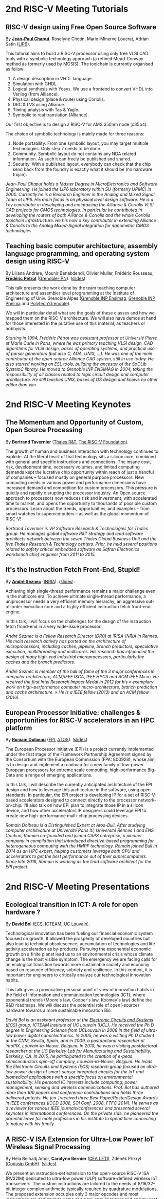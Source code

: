 * 2nd RISC-V Meeting Tutorials
  :PROPERTIES:
  :CUSTOM_ID: tutorials
  :END:

** RISC-V design using Free Open Source Software
  :PROPERTIES:
  :CUSTOM_ID: T-CHAPUT
  :END:

By *[[https://www.lip6.fr/actualite/personnes-fiche.php?ident=P109][Jean-Paul Chaput]]*, Roselyne Chotin, Marie-Minerve Louerat, Adrian
Satin ([[https://www.lip6.fr][LIP6]]).

This tutorial aims to build a RISC-V processor using only free VLSI
CAD tools with a symbolic technology approach (a refined Mead-Conway
method as formerly used by MOSIS). The toolchain is currently
organised as follow:

1. A design description in VHDL language.
2. Simulation with GHDL.
3. Logical synthesis with Yosys.  We use a frontend to convert VHDL
   into Verilog (from Alliance).
4. Physical design (place & route) using Coriolis.
5. DRC & LVS using Alliance.
6. Timing analysis with Tas & Yagle.
7. Symbolic to real translation (Alliance).

Our first objective is to design a RISC-V for AMS 350nm node (c35b4).

The choice of symbolic technology is mainly made for three reasons:

1. Node portability.  From one symbolic layout, you may target
   multiple technologies. Only step 7 needs to be done.
2. Community. Symbolic layout do not contains any NDA related
   information.  As such it can freely be published and shared.
3. Security.  With a published layout, everybody can check that the
   chip send back from the foundry is exactly what it should be (no
   hardware trojan).

/Jean-Paul Chaput holds a Master Degree in MicroElectronics and Software Engineering.  He joined the LIP6 laboratory within SU (formerly UPMC) in 2000.  Currently he is a Research Engineer in the Analog and Mixed Signal Team at LIP6. His main focus is on physical level design software.  He is a key contributor in developing and maintaining the Alliance & Coriolis VLSI CAD projects for CMOS technologies.  In particular he contributed in developing the routers of both Alliance  & Coriolis and the whole Coriolis toolchain infrastructure.  He his now a key contributor in extending Alliance & Coriolis to the Analog Mixed-Signal integration for nanometric CMOS technologies./

** Teaching basic computer architecture, assembly language programming, and operating system design using RISC-V
   :PROPERTIES:
   :CUSTOM_ID: T-PETROT
   :END:

By Liliana Andrare, Mounir Benabdendi, Olivier Muller, Frédéric
Rousseau, *[[http://tima.imag.fr/sls/people/petrot/][Frédéric Pétrot]]* ([[http://www.grenoble-inp.fr][Grenoble-IPN]]).  ([[./media/slides/2nd-RISC-V-Meeting-2019-10-01-11h30-Fr%C3%A9d%C3%A9ric-P%C3%A9trot.pdf][slides]]).

This talk presents the work done by the team teaching computer
architecture and assembler level programming at the Institute of
Engineering of Univ. Grenoble Alpes ([[http://ensimag.grenoble-inp.fr][Grenoble INP Ensimag]], [[http://phelma.grenoble-inp.fr][Grenoble
INP Phelma]] and [[https://www.polytech-grenoble.fr][Polytech'Grenoble]]).

We will in particular detail what are the goals of these classes and how
we mapped them on the RISC-V architecture. We will also have demos at
hand for those interested in the putative use of this material, as
teachers or hobbyists.

/Starting in 1994, Frédéric Pétrot was assistant professor at Universié Pierre et Marie Curie in Paris, where he was primary teaching VLSI design, CAD algorithms for VLSI design, bases of operating systems, and practical use of parser generators (but also C, ADA, UNIX, ...). He was one of the main contributor of the open-source Alliance CAD system, still in use today. He also started working on ESL tools, building the ancestor of the SoCLib SystemC library. He moved to Grenoble INP ENSIMAG in 2004, taking the responsibility of all classes related to logic circuit design and computer architecture. He still teaches UNIX, bases of OS design and knows no other editor than vim./

* 2nd RISC-V Meeting Keynotes
  :PROPERTIES:
  :CUSTOM_ID: keynotes
  :END:

** The Momentum and Opportunity of Custom, Open Source Processing
   :PROPERTIES:
   :CUSTOM_ID: K-TAVERNIER
   :END:

By *Bertrand Tavernier* ([[https://www.thalesgroup.com/en/global/innovation/research-and-technology][Thales R&T]], [[https://riscv.org][The RISC-V Foundation]]).

The growth of human and business interaction with technology continues
to explode. At the literal heart of that technology sits a silicon
core, combined with general and specific instructions and
connections. The insane cost, risk, development time, necessary
volumes, and limited computing demands kept the lucrative chip
opportunity within reach of just a handful of companies -- focused
mostly on general purpose processors. New computing needs in various
power and performance dimensions have increased demand and competition
for custom processors. This pressure is quietly and rapidly disrupting
the processor industry. An Open source approach to processors now
reduces risk and investment, with accelerated time to market, and
opens the opportunity to thousands of possible custom
processors. Learn about the trends, opportunities, and examples --
from smart watches to supercomputers -- as well as the global momentum
of RISC-V!

/Bertrand Tavernier is VP Software Research & Technologies for Thales group. He manages global software R&T strategy and lead software architects network between the seven Thales Global Business Unit and the five Thales Research & Technology centers. Prior, he held several positions related to safety critical embedded software as Safran Electronics workbench chief engineer from 2011 to 2015./

** It's the Instruction Fetch Front-End, Stupid!
   :PROPERTIES:
   :CUSTOM_ID: K-SEZNEC
   :END:

By *[[https://team.inria.fr/pacap/members/andre-seznec][André Seznec]]*
([[https://www.inria.fr][INRIA]]). ([[./media/slides/2nd-RISC-V-Meeting-2019-10-02-09h00-Andr%C3%A9-Seznec.pdf][slides]]).

Achieving high single-thread performance remains a major challenge even
in the multicore era. To achieve ultimate single-thread performance, a
uniprocessor needs a very efficient memory hierarchy, an aggressive
out-of-order execution core and a highly efficient instruction fetch
front-end engine.

In this talk, I will focus on the challenges for the design of the
instruction fetch frond-end in a very wide-issue processor.

/André Seznec is a Fellow Research Director (DR0) at IRISA-INRIA in Rennes. His main research activity has ported on the architecture of microprocessors, including caches, pipeline, branch predictors, speculative execution, multithreading and multicores. His research has influenced the design of many high-end industrial microprocessors, particularly the caches and the branch predictors./

/André Seznec is member of the hall of fame of the 3 major conferences in computer architecture, ACM/IEEE ISCA, IEEE HPCA and ACM IEEE Micro.  He received the first Intel Research Impact Medal in 2012 for his « exemplary work on high-performance computer micro-architecture, branch prediction and cache architecture. » He is a IEEE fellow (2013) and an ACM fellow (2016)./

** European Processor Initiative: challenges & opportunities for RISC-V accelerators in an HPC platform
   :PROPERTIES:
   :CUSTOM_ID: K-DOLBEAU
   :END:

By *[[https://fr.linkedin.com/in/romaindolbeau][Romain Dolbeau]]*
([[https://www.european-processor-initiative.eu/][EPI]],
[[https://atos.net][ATOS]]). ([[./media/slides/2nd-RISC-V-Meeting-2019-10-02-13h30-Romain-Dolbeau.pdf][slides]]).

The European Processor Initiative (EPI) is a project currently
implemented under the first stage of the Framework Partnership
Agreement signed by the Consortium with the European Commission (FPA:
800928), whose aim is to design and implement a roadmap for a new
family of low-power European processors for extreme scale computing,
high-performance Big-Data and a range of emerging applications.

In this talk, I will describe the currently anticipated architecture
of the EPI design and how to leverage this architecture in the
software, using open standards. In particular, the EPI project is
developing IP for a set of RISC-V-based accelerators designed to
connect directly to the processor network-on-chip. I'll also talk on
how EPI plan to integrate those IP in a silicon device, and how other
accelerators IP designers could leverage EPI to create new
high-performance multi-chip processing devices.

/Romain Dolbeau is a Distinguished Expert at Atos-Bull. After studying computer architecture at Université Paris XI, Université Rennes 1 and ENS Cachan, Romain co-founded and joined CAPS entreprise, a pioneer company in compilation that introduced directive-based programming for heterogeneous computing with the HMPP technology. Romain joined Bull in 2014 as an HPC expert, helping customers leverage both CPU and accelerators to get the best performance out of their supercomputers. Since late 2018, Romain is working as the lead software architect for the EPI project./

* 2nd RISC-V Meeting Presentations
  :PROPERTIES:
  :CUSTOM_ID: presentations
  :END:

** Ecological transition in ICT: A role for open hardware ?
   :PROPERTIES:
   :CUSTOM_ID: P-BOL
   :END:

By *[[https://perso.uclouvain.be/david.bol][David Bol]]*
([[https://uclouvain.be/en/research-institutes/icteam/ecs.html][ECS,
ICTEAM, UC Louvain]]).

Technological innovation has been fueling our financial economic system
focused on growth. It allowed the prosperity of developed countries but
also lead to technical obsolescence, accumulation of technologies and
life activity acceleration as by-products. Pursuing the exponential
economic growth on a finite planet lead us to an environmental crisis
whose climate change is the most visible symptom. The emergency we are
facing calls for an ecological transition towards more sustainable
society and economy based on resource efficiency, sobriety and
resilience. In this context, it is important for engineers to critically
analyze our technological innovation habits.

This talk gives a provocative personal point of view of innovation
habits in the field of information and communication technologies (ICT),
where exponential trends (Moore's law, Cooper's law, Koomey's law)
define the R&D roadmaps. We will discuss the potential role of
open(-source) hardware towards a more sustainable innovation Bio:

/David Bol is an assistant professor at the [[https://uclouvain.be/en/research-institutes/icteam/ecs.html][Electronic Circuits and Systems (ECS)]] group, ICTEAM Institute of UC Louvain (UCL). He received the Ph.D degree in Engineering Science from UCLouvain in 2008 in the field of ultra-low power digital nanoelectronics. In 2005, he was a visiting Ph.D student at the CNM, Sevilla, Spain, and in 2009, a postdoctoral researcher at intoPIX, Louvain-la-Neuve, Belgium.  In 2010, he was a visiting postdoctoral researcher at the UC Berkeley Lab for Manufacturing and Sustainability, Berkeley, CA. In 2015, he participated to the creation of e-peas semiconductors spin-off company, Louvain-la-Neuve, Belgium. He leads the Electronic Circuits and Systems (ECS) research group focused on ultra-low-power design of smart-sensor integrated circuits for the IoT and biomedical applications with a specific focus on environmental sustainability. His personal IC interests include computing, power management, sensing and wireless communications. Prof. Bol has authored more than 100 papers and conference contributions and holds three delivered patents. He (co-)received three Best Paper/Poster/Design Awards in IEEE conferences (ICCD 2008, SOI Conf. 2008, FTFC 2014). He serves as a reviewer for various IEEE journals/conferences and presented several keynotes in international conferences. On the private side, he pioneered the parental leave for male professors in his institute to spend time connecting to nature with his family./

** A RISC-V ISA Extension for Ultra-Low Power IoT Wireless Signal Processing
   :PROPERTIES:
   :CUSTOM_ID: P-BERNIER
   :END:

By Hela Belhadj Amor, *Carolynn Bernier* ([[http://www.leti-cea.fr][CEA
LETI]]), Zdeněk Přikryl ([[http://www.codasip.com][Codasip GmbH]]). ([[./media/slides/2nd-RISC-V-Meeting-2019-10-01-14h45-Carolynn-Bernier.pdf][slides]]).

We present an instruction-set extension to the open-source RISC-V ISA
(RV32IM) dedicated to ultra-low power (ULP) software-defined wireless
IoT transceivers. The custom instructions are tailored to the needs of
8/16/32-bit integer complex arithmetic typically required by quadrature
modulations. The proposed extension occupies only 3 major opcodes and
most instructions are designed to come at a near-zero hardware and
energy cost. A functional model of the new architecture is used to
evaluate four IoT baseband processing test benches: FSK demodulation,
LoRa preamble detection, 32-bit FFT and CORDIC algorithm. Results show
an average energy efficiency improvement of more than 35% with up to 50%
obtained for the LoRa preamble detection algorithm.

/Carolynn Bernier is a wireless systems designer and architect specialized in IoT communications. She has been involved in RF and analog design activities at CEA, LETI since 2004, always with a focus on ultra-low power design methodologies. Her recent interests are in low complexity algorithms for machine learning applied to deeply embedded systems./

** Development of a RV64GC IP core for the GRLIB IP Library
   :PROPERTIES:
   :CUSTOM_ID: P-ABERG
   :END:

By *Martin Åberg* ([[https://www.gaisler.com/][Cobham Gaisler]]).

Cobham Gaisler is a world leader for space computing solutions where the
company provides radiation tolerant system-on-chip devices based around
the LEON processors. The building blocks for these devices are also
available as IP cores from the company in an IP library named GRLIB.
Cobham Gaisler is currently developing a RV64GC core that will be
provided as part of GRLIB. The presentation will cover why we see RISC-V
as a good fit for us after SPARC32 and what we see missing in the
ecosystem features

/Martin Åberg is a Software Engineer at Cobham Gaisler. His expertise covers embedded software development, operating systems, device drivers, fault-tolerance concepts, flight software, processor verification. He has a Master of Science degree in Computer Engineering, and  focuses on real-time systems and computer networks./


** R&D challenges for Safe and Secure RISC-V based computer
   :PROPERTIES:
   :CUSTOM_ID: P-COLLETTE
   :END:

By Arnaud Samama, Emmanuel Gureghian, Fabrice Lemonnier, Eric
Lenormand and *Thierry Collette* ([[https://www.thalesgroup.com/en/global/innovation/research-and-technology][Thales R&T]]).

Thales is involved in the open hardware initiative and joint the
RISC-V foundation last year. In order to deliver safe and secure
embedded computing solutions, the availability of Open Source RISC-V
cores & IPs is a key opportunity. In order to support and emphases
this initiative, an european industrial ecosystem must be gathered and
set up. Key R&D challenges must be therefore addressed. In this
presentation, we will present the research subjects which are
mandatory to address in order to accelerate.

/In January 2019, Thierry Collette became the director of the digital research group at Thales Research France. Previously, Thierry Collette was the head of a division in charge of technological development for embedded systems and integrated components at CEA Leti & List for eight years. He was the CTO of the European Processor Initiative (EPI) in 2018. Before that, he was the deputy director in charge of programs and strategy at CEA List. From 2004 to 2009, he managed the architectures and design unit at CEA. He obtained an electrical engineering degree in 1988 and a Ph.D in microelectronics at the University of Grenoble in 1992. He contributed to the creation of five CEA startups: ActiCM in 2000 (bought by CRAFORM), Kalray in 2008, Arcure in 2009, Kronosafe in 2011, and WinMs in 2012./

** RISC-V ISA: Secure-IC's Trojan Horse to Conquer Security
   :PROPERTIES:
   :CUSTOM_ID: P-GUILLEY
   :END:

By *Rafail Psiakis*, *Baptiste Pecatte* & [[https://perso.telecom-paristech.fr/guilley][Sylvain Guilley]]
([[http://www.secure-ic.com][Secure IC]]).

RISC-V is an emerging instruction-set architecture widely used inside
plenty of modern embedded SoCs. As the number of commercial vendors
adopting this architecture in their products increases, security becomes
a priority. In Secure-IC we use RISC-V implementations in many of our
products (e.g. PULPino in Securyzr HSM, PicoSoC in Cyber Escort Unit,
etc.). The advantage is that they are natively protected against a lot
of modern vulnerability exploits (e.g. Specter, Meltdow, ZombieLoad and
so on) due to the simplicity of their architecture. For the rest of the
vulnerability exploits, Secure-IC crypto-IPs have been implemented
around the cores to ensure the authenticity and the confidentiality of
the executed code. Due to the fact that RISC-V ISA is open-source, new
verification methods can be proposed and evaluated both at the
architectural and the micro-architectural level. Secure-IC with its
solution named Cyber Escort Unit, verifies the control flow of the code
executed on a PicoRV32 core of the PicoSoC system. The community also
uses the open-source RISC-V ISA in order to evaluate and test new
attacks. In Secure-IC, RISC-V allows us to penetrate into the
architecture itself and test new attacks (e.g. sidechannel attacks,
Trojan injection, etc.) making it our Trojan horse to conquer security.

/Rafail Psiakis is currently an R&D Engineer at Secure-IC SAS, Rennes, France working on SW/HW security solutions. He obtained a Ph.D degree in 2018 from University of Rennes. During his Ph.D, he was with Cairn team of the INRIA research center, Rennes, pursuing a Ph.D thesis entitled "Performance optimization mechanisms for fault-resilient VLIW processors". He received his B.S. & M.S. joint diploma in 2015 from the ECE Department of the University of Patras, Greece, pursuing a diploma thesis within the APEL laboratory. His research interests include computer architecture, embedded systems, fault tolerance, cyber-security and critical systems./

/Baptiste Pecatte is currently R&D intern at Secure-IC working on CPU hardware-enabled cyber-security solutions. He has been adapting and optimizing the Cyber Escort Unit (TM) technology for several RISC-V cores, allowing for real-time Code and Control Flow Integrity. He studied embedded systems at Telecom ParisTech. Baptiste is also alumnus from Ecole Polytechnique (X2015)./

** Alternative languages for safe and secure RISC-V programming
   :PROPERTIES:
   :CUSTOM_ID: P-CHOUTEAU
   :END:

By *[[https://twitter.com/deschips][Fabien Chouteau]]*
([[https://www.adacore.com][Ada Core]]).

In this talk I want to open a window into the wonderful world of
"alternative" programming languages for RISC-V. What can you get by
looking beyond C/C++.

So I will start with a quick introduction to the Ada and SPARK
languages, the benefits, the hurdles. I will also present an overview of
the applications and domains where they shine, when failure is not an
option.

At the end of the talk, I will give my view of the RISC-V architecture
and community from the perspective of an alternative languages
developer. I will cover the good points, the risks, and provide some
ideas on how the RISC-V can keep the door open.

/Fabien joined AdaCore in 2010 after his master's degree in computer science at the EPITA (Paris). He is involved in real-time, embedded and hardware simulation technology. Maker/DIYer in his spare time, his projects include electronics, music and woodworking./

** Verification of SimNML instruction set description using co-simulation
  :PROPERTIES:
  :CUSTOM_ID: P-CASSE
  :END:

By *Hugues Cassé*, Emmanuel Caussé, Pascal Sainrat ([[https://www.irit.fr/-Equipe-TRACES-?lang=fr][IRIT - Université de Toulouse]]).

The TRACES team at IRIT has developed a description of the RISC-V
instruction set in SimNML, which is an Architecture Description
Language (ADL). GLISS automatically convert this description into a
library supporting, among others, a runnable Instruction Set
Simulator.

This presentation exposes the validation of our RISC-V description by
parallely running and checking the generated simulator with a
different source of execution implementing the RISC-V (different
simulator or real microprocessor).  This work contributes to the
confidence we can have into static analysis tools working on program
binary representation.

In such tools, the instruction set support is a boring and error-prone
task whose validity is hard to assert. On the opposite, the SimNML
description provides a golden model that is easier to write and that
can be tested to detect errors. Once a sufficient level of confidence
is obtained about the description, it can be processed automatically
to derive properties useful for static analyses work.

/Hugues Cassé is professor-assistant in the University of Toulouse. He performs research on WCET focused on the static analysis of memories and caches and on the value analysis of binary code. He is the designer and the main developer of the academic WCET tool O TAWA . He has been involved in several ANR projects (MascotTe, MORE, W-SEPT), European projects (MERASA, parMERASA), and other projects (SOCKET – FUI, CAPACITES – DGE -- CAPACITES)./
** Fast and Accurate Vulnerability Analysis of a RISC-V Processor
   :PROPERTIES:
   :CUSTOM_ID: P-SENTIEYS
   :END:

By Joseph Paturel, Simon Rokicki, Davide Pala,
*[[http://people.rennes.inria.fr/Olivier.Sentieys/][Olivier Sentieys]]*
([[https://www.inria.fr][INRIA]]). ([[./media/slides/2nd-RISC-V-Meeting-2019-10-01-17h15-Olivier-Sentieys.pdf][slides]])

As the RISC-V ISA gains traction in the safety-critical embedded system
domain, the development of hardened cores becomes crucial. During this
presentation, we present a vulnerability analysis framework that allows
for a fast and accurate estimation of processor errors due to transient
faults. The proposed set of tools is based on the 32-bit RISC-V core
Comet supporting the M extension. The generated hardware's reaction to
particle hits is characterized at the gate-level using logic transient
pulse width based on physical transistor models. The Comet core being
designed at the C level with high-level synthesis tools, a fast, cycle-
and bit-accurate simulator can be derived from the core specifications.
The previously extracted error patterns are hence re-injected in the
core during the execution of applications and the system response is
evaluated. This enables the estimation of various vulnerability related
metrics and can swiftly drive the core-hardening design process. Results
show that the combinational logic needed to implement the M extension
plays a non-negligible role in the overall core vulnerability and that
multiple-bit upset patterns need to be considered.

/Olivier Sentieys is a Professor at the University of Rennes holding an INRIA Research Chair on Energy-Efficient Computing Systems. He is leading the [[https://team.inria.fr/cairn/][Cairn]] team common to Inria and IRISA Laboratory. He is also the head of the “Computer Architecture” department of IRISA. His research interests include system-level design, energy-efficiency, reconfigurable systems, hardware acceleration, approximate computing, fault tolerance, and energy harvesting sensor networks./

** Coarse-grained power modelling and estimation using the Hardware Performance Monitors (HPM) of the RISC-V Rocket core
   :PROPERTIES:
   :CUSTOM_ID: P-LEGUAY
   :END:

By [[mailto:caaliph.andriamisaina@cea.fr][Caaliph Andriamisaina]]
([[http://www-list.cea.fr][CEA LIST]]),
*[[file:pierre-guillaume.leguay@cea.fr][Pierre-Guillaume Le Guay]]*,
([[http://www-list.cea.fr][CEA LIST]]).

Power consumption monitoring of a processor is important for power
management to reduce power usage. Performance counters have been widely
used as proxies to estimate processor power online. This work focus on
the dynamic power modelling at register-transfer level (RTL) of the
RISC-V Rocket core, developed at the University of California, Berkeley.
By creating our power model at RTL level, we aim at providing a
coarse-grained estimation of power consumption, intended at the early
stage of development and for software developers.

The proposed power modelling methodology is based on the Hardware
Performance Monitors (HPM) defined in the RISC-V ISA and implemented in
the rocket-chip. These HPM monitor different events that take place
during instructions execution and reveal several amount of information
about power consumption. These events can be the number of cycles, the
number of instructions retired, caches misses, etc.

/Pierre-Guillaume Le Guay is a research engineer at CEA List, computing and design environment laboratory. He received the MSc degree in electrical engineering from Université Paris-Sud, Orsay, in 2017. His current research topics focus on the power consumption estimation and modelling applied to embedded systems and multicore architectures./

** Ara: design and implementation of a 1GHz+ 64-bit RISC-V Vector Processor in 22 nm FD-SOI
   :PROPERTIES:
   :CUSTOM_ID: P-CAVALCANTE
   :END:

*[[mailto:matheusd@iis.ee.ethz.ch][Matheus Cavalcante]]*,
[[mailto:fschuiki@iis.ee.ethz.ch][Fabian Schuiki]],
[[mailto:zarubaf@iis.ee.ethz.ch][Florian Zaruba]],
[[mailto:mschaffner@iis.ee.ethz.ch][Michael Schaffner]]
([[https://iis.ee.ethz.ch][ETH Zurich]]),
[[mailto:lbenini@iis.ee.ethz.ch][Luca Benini]]
([[https://iis.ee.ethz.ch][ETH Zurich]] &
[[http://www.dei.unibo.it][Universitá di Bologna]]).

In this presentation, we will discuss about our design and
implementation experience with Ara, a vector processor based on RISC-V's
Vector Extension. Ara is implemented in GlobalFoundries 22FDX FD-SOI
technology. Its latest instance runs at up to 1.2 GHz in nominal
conditions, achieving a peak performance of up to 34 DP-GFLOPS and an
energy efficiency of up to 67 DP-GFLOPS/W. We will discuss the
performance and scalability of Ara, including its limitations under
different work loads, and show that the vector processor achieves a high
utilization of its functional units, up to 97%, when running a 256x256
matrix multiplication on sixteen lanes. Ara will be released as part of
the PULP platform using the same permissive Solderpad license.

/Matheus Cavalcante received the M.Sc. degree in Integrated Electronic Systems from the Grenoble Institute of Technology (Phelma) in 2018 and is currently pursuing his Ph.D. degree with the Digital Circuits and Systems group of Luca Benini at ETH Zurich. His research interests encompass high-performance computing (namely vector processing) and interconnection networks./

** An Out-of-Order RISC-V Core Developed with HLS
   :PROPERTIES:
   :CUSTOM_ID: P-GOOSSENS
   :END:

By *[[https://perso.univ-perp.fr/bernard.goossens/][Bernard Goossens]]*
& David Parello ([[https://webdali.univ-perp.fr][UPVD]]). ([[./media/slides/2nd-RISC-V-Meeting-2019-10-02-10h15-Bernard-Goossens.pdf][slides]]).

I will introduce the out-of-order RISC-V core (4-stage pipeline: fetch +
decode + rename; issue; writeback; commit) that we developed. Everything
is written entirely in C under Vivado HLS. The code has been
successfully tested on a Pynq card (free development board provided to
teacher-researchers upon request to Xilinx, as part of the XUP
initiative). This RISC-V core should be understood as a basic kit on
which users are invited to add extensions. The RISC-V core does not
contain any traditional accelerator for filling the pipeline (eg branch
predictor, caches) or floating operators (only the set of 32-bit integer
instructions has been implemented). It can serve as a nutshell to add
units and measure their effects, for example in the context of
educational projects. This RISC-V core is the core brick of the LBP
processor, a 64-cores manycore parallelizing processor, under
development.

/Bernard Goossens is Professor Emeritus at the [[https://webdali.univ-perp.fr][University of Perpignan (UPVD)]]. He is a member of the [[http://www.lirmm.fr/recherche/equipes/dali][Dali]] team at [[http://www.lirmm.fr][LIRMM]]. His research is on the capture of very distant ILP./

** Open source GPUs: How can RISC-V play a role?
   :PROPERTIES:
   :CUSTOM_ID: P-TAHERINEJAD
   :END:

By *[[https://www.ict.tuwien.ac.at/staff/taherinejad][Nima
Taherinejad]]* ([[https://www.ict.tuwien.ac.at][TU Wien]]).

In this talk, first, I briefly review existing open source GPUs and
their status. Given its merit and the work we have done in group on the
award-winning Nyuzi GPGPU, I will pay a closer attention to that work.
Next, I will discuss some of the challenges they face as well as the
importance of investing more into research and development of such
architectures and potential direction of such research and development.
At the end, I position RISC-V with respect to the open source GPUs and
present some ideas on how RISC-V and its community can play a role in a
potentially joint future.

/Nima Taherinejad is a PhD graduate of the University of British Columbia (UBC), Vancouver, Canada. He is currently at the [[https://www.ict.tuwien.ac.at][TU Wien]] (formerly known also as Vienna University of Technology), Vienna, Austria, where he leads the system-on-chip (SoC) educational MSc module and works on self-awareness in resource-constrained cyber-physical systems, embedded systems, memristor-based circuit and systems, health-care, and robotics. In the field of computer architecture his activities revolve mainly around GPU architectures and resource management in multi-processor SoCs./

** Open-source processor IP in the SCRx family of the RISC-V compatible cores by Syntacore
   :PROPERTIES:
   :CUSTOM_ID: P-BEREZINA
   :END:

By *[[https://www.linkedin.com/in/kate-berezina][Ekaterina Berezina]]*,
Dmitry Gusev, Alexander Redkin ([[https://syntacore.com][Syntacore]]). ([[./media/slides/2nd-RISC-V-Meeting-2019-10-02-11h30-Ekaterina-Berezina.pdf][slides]]).

We describe family of the state-of-the-art RISC-V compatible processor
IP developed by Syntacore with a specific focus on the open-source part
of the product line.

As of 2019, SCRx family of RISC-V compatible cores includes eight
industry-grade cores with comprehensive features, targeted at different
applications: from compact microcontroller-class SCR1 core to the
high-performance 64bit Linux-capable multicore SCR7. The SCRx cores
deliver competitive performance at low power already in baseline
configurations. On the top, Syntacore provides one-stop
workload-specific customization service to enable customer designs
differentiation via significant performance and efficiency boost.
Industry-standard interfacing options support enables seamless
integration with existing designs.

We detail IP features, benchmarks, and collateral availability, with a
specific focus on the open-source SCR1 core. Initially introduced in
2017, SCR1 is one of the first fully open and free to use industry-grade
RISC-V compatible cores, which, since its introduction, found extensive
use both in the industry and in academia.
[[https://github.com/syntacore/scr1][=https://github.com/syntacore/scr1=]].

/Ekaterina Berezina is a Senior HW Engineer at Syntacore, where she contributes to the SCRx core family development and maintenance.  Ekaterina has more than 6 years of experience in CPU IP development including architecture and microarchitecture definition, RTL design, testing and verification, area/timing/power optimization for ASIC and FPGA. She received her Master's degree in Computer Science at Saint-Petersburg ITMO University and teaches Computer Architecture classes there./

** Open Source Processor IP for High Volume Production SoCs: CORE-V Family of RISC-V cores
   :PROPERTIES:
   :CUSTOM_ID: P-OCONNOR
   :END:

By *Rick O'Connor* ([[https://openhwgroup.org][OpenHW Group]]).

This talk will provide a brief overview of the RISC-V instruction set
architecture and describe the CORE-V family of open-source cores that
implement the RISC-V ISA. RISC-V (pronounced “risk-five”) is an open,
free ISA enabling a new era of processor innovation through open
standard collaboration. Born in academia and research, RISC-V ISA
delivers a new level of free, extensible software and hardware freedom
on architecture, paving the way for the next 50 years of computing
design and innovation.

CORE-V is a series of RISC-V based open-source processor cores with
associated processor subsystem IP, tools and software for electronic
system designers. The CORE-V family provides quality core IP in line
with industry best practices in both silicon and FPGA optimized
implementations. These cores can be used to facilitate rapid design
innovation and ensure effective manufacturability of production SoCs.

The session will describe barriers to adoption of open-source IP and
opportunities to overcome these barriers.

/Rick O'Connor is Founder and serves as President & CEO of the OpenHW Group a not-for-profit, global organization driven by its members and individual contributors where hardware and software designers collaborate on open source cores, related IP, tools and software projects. The OpenHW Group Core-V Family is a series of RISC-V based open-source cores with associated processor subsystem IP, tools and software for electronic system designers./

/Previously Rick was Executive Director of the RISC-V Foundation. RISC-V (pronounced “risk-five”) is a free and open ISA enabling a new era of processor innovation through open standard collaboration. Founded by Rick in 2015 with the support of over 40 Founding Members, the RISC-V Foundation currently comprises more than 235 members building an open, collaborative community of software and hardware innovators powering processor innovation. Born in academia and research, the RISC-V ISA delivers a new level of free, extensible software and hardware freedom on architecture, paving the way for the next 50 years of computing design and innovation./

/Throughout his career, Rick has continued to be at the leading-edge of technology and corporate strategy and has held executive positions in many industry standards bodies. Also, with many years of Executive level management experience in semiconductor and systems companies, Rick possesses a unique combination of business and technical skills and was responsible for the development of dozens of products accounting for over $750 million in revenue. With very strong interpersonal skills, Rick is a regular speaker at key industry forums and has built a very strong professional network of key executives at many of the largest global technology firms including: Altera (now part of Intel), AMD, ARM, Cadence, Dell, Ericsson, Facebook, Google, Huawei, HP, IBM, IDT, Intel, Microsoft, Nokia, NXP, RedHat, Synopsys, Texas Instruments, Western Digital, Xilinx and many more./

/Rick holds an Executive MBA degree from the University of Ottawa and is an honors graduate of the faculty of Electronics Engineering Technology at Algonquin College./

** Silicon at the speed of software
   :PROPERTIES:
   :CUSTOM_ID: P-LOISEL
   :END:

By *Yann Loisel* ([[https://sifive.com][SiFive]]). ([[./media/slides/2nd-RISC-V-Meeting-2019-10-02-12h00-Yann-Loisel.pdf][slides]]).

For 30+ years, chips kept getting faster and cheaper. In the race to
get to the next process node, there wasn't time or a need to
customize. But the world has changed—compute has hit a limit and the
cost of building chips keeps increasing exponentially.
The next wave of innovation is now happening at the hardware-software
interface, and companies need custom silicon solutions to stay
ahead. SiFive is leading the charge.

SiFive brings the power of open source and software automation to the
semiconductor industry, making it possible to develop new hardware
faster and more affordably than ever before. With our platform for
rapidly designing, testing and building RISC V-based core IP and
chips, we’re accelerating the pace of innovation for businesses large
and small.  You don’t need to be an expert in silicon design to
produce custom chips. SiFive’s platform makes it possible to design at
the system level and create chips that meet your exact specifications
without deep pockets or a high-volume guarantee.

The inventors of RISC V joined forces with silicon experts bringing a
new approach to semiconductors together with decades of industry
experience, hundreds of tapeouts and millions of chips shipped.

/After receiving his degree in Cryptography, Yann started work at the French DoD, finally reaching the position of Cryptanalysis Team Manager. He then successively joined SCM Microsystems GmbH, managing the security of smart card readers and DVB payTV decoders, then Innova Card, a fabless company providing secure microcontrollers, acting as Chief Security Officer and joined Maxim Integrated as Security Architect, managing all security-related topics including physical protection, cryptography, applications security, and certifications.  He’s now Security Architect at SiFive, in charge of defining the platform security at the system level for SiFive RISC-V chips./

** Nanvix: An Operating System for Lightweight Manycores
   :PROPERTIES:
   :CUSTOM_ID: P-PENNA
   :END:

By *[[http://www.sites.google.com/view/ppenna][Pedro Henrique Penna]]*
([[https://www.pucminas.br][PUC Minas]],
[[https://www.univ-grenoble-alpes.fr][UGA]]), Marcio Castro
([[http://ufsc.br][UFSC]], Brésil), François Broquedis
([[http://www.grenoble-inp.fr][INPG]]), Henrique Cota de Freitas
([[https://www.pucminas.br][PUC Minas]], Brésil), Jean-François Méhaut
([[https://www.univ-grenoble-alpes.fr][UGA]]).

Lightweight manycores differ from other high core count architectures in
two major architectural points: they feature a distributed memory memory
architecture; and they have their cores grouped into clusters with small
amounts of local memory available. Nanvix is general purpose operating
system (OS) that we designed from scratch to address this next
generation of processors. Our OS features a distributed structure, in
which traditional OS functionalities are implemented as system servers;
and it aims at a novel distributed paging system to overcome
architectural challenges of lightweight manycores. So far, a great
effort was made to make Nanvix portable and performant across multiple
targets, including industrial processors, such as MPPA (Kalray), and
academic lightweight manycores, like those based in OpenRISC (OpTiMSoC)
and RISC-V (PULP). Nanvix delivers these features through a rich
hardware abstraction layer (HAL), which we shall cover in this talk.
Nanvix source tree:
[[https://github.com/nanvix][=https://github.com/nanvix=]]

/Pedro Henrique Penna is a PhD Candidate in Informatics at Université Grenoble Alpes ([[https://www.univ-grenoble-alpes.fr][UGA]], France) in a cotutelle regime with Pontifícia Universidade Católica de Minas Gerais ([[https://www.pucminas.br][PUC Minas]], Brazil). In his thesis, Pedro is focused on the design of operating systems for lightweight manycore processors, and he works in collaboration with Kalray and Technical University of Munich (TUM, Germany) in this subject. Pedro earned his Master Degree in Computer Science from Universidade Federal de Santa Catarina ([[http://ufsc.br][UFSC]], Brazil) in 2017, and he is the main designer of Nanvix./

** Enhancing scientific computation using a variable precision FPU with a  RISC-V processor
  :PROPERTIES:
  :CUSTOM_ID: P-DURAND
  :END:

By *Yves Durand* ([[http://www.leti-cea.fr][CEA LETI]]).

Scientific computation applications are almost exclusively based on
single or double precision floating point formats of the IEEE-754
standard. These formats, of respectively 32 or 64 bits, have a fixed
structure, which means that they are unlikely to exactly match the
needs of the application. At best, it will be overkill, meaning wasted
time, memory and power in computing useless bits. At worst, it will be
insufficient, meaning numerically wrong results with possible
catastrophic consequences in a world where embedded computing systems
interfere more and more with our lives.

We exploit the extensibility of RISC-V for adding support for variable
precision floating point operations, and for variable length floating
point formats in close memory. In this talk, we discuss the impact of
these extensions on the system architecture, at all levels of the
computing stack. We propose examples based on linear algebra kernels,
which demonstrate the improvements in numerical quality and confidence
in the numerical results.

/Yves Durand received his engineering degree in 1983 and a PhD in computer science in 1988. He worked with ST Microelectronics as a research engineer, then moved to Hewlett Packard in 1993 and led R&D projects related to networking interfaces and « smart communicating objects ». He then joined the Laboratoire d'Electronique et de Technologie de l'Information (CEA-LETI), Grenoble, in 2003. He has been coordinating the IST FP6 4More project. His current focus is numerical modelling of computing systems./

** Enhanced Tools for RISC-V Processor Development and Customization
   :PROPERTIES:
   :CUSTOM_ID: P-PRIKRYL
   :END:

By *Zdeněk Přikryl* & Chris Jones ([[http://www.codasip.com][Codasip
GmbH]]).

The emergence of the RISC-V architecture has given rise to a demand
for widely differing microarchitectural implementations, ranging from
deeply embedded microcontrollers to DSPs and superscalar
processors. To meet the challenge of addressing so many different
operating points, it is necessary to abstract the (micro)architectural
details and automate the generation and verification of RISC-V
microprocessors. The Codasip approach to delivering RISC-V processor
IPs is to employ the silicon-proven methodology of the high-level
CodAL architecture description language and its suite of tools called
Studio to implement various RISC-V microarchitectures. Using Codasip
Studio (an Eclipse-based integrated processor development
environment), designers write a high-level description (in CodAL
architecture description language) of a processor and then
automatically synthesize the design’s RTL, testbench, virtual platform
models, and processor toolchain (C/C++ compiler, debugger, profiler,
etc.). Designers can start using the Codasip processor IPs immediately
or, as the Codasip processor IPs are described in CodAL, they can
extend the ISA in any way, adding a key differentiator or any other
secret sauce into their product.

/Dr Zdeněk Přikryl is the co-founder and chief technology officer of [[http://www.codasip.com][Codasip GmbH]]. He has over 10 years of experience in processor design from small MCUs to complex DSPs/VLIWs, along with embedded systems design, HLS, and simulation. Previously he was a Researcher at the Technical University of Brno and a software engineer at Red Hat./

** Extending the CompCert certified compiler with instruction scheduling and control-flow integrity
   :PROPERTIES:
   :CUSTOM_ID: P-BOULME
   :END:

By *[[http://www-verimag.imag.fr/~boulme][Sylvain Boulmé]]*
([[http://ensimag.grenoble-inp.fr][ENSIMAG]],
[[http://www-verimag.imag.fr][Verimag]],
[[https://www.univ-grenoble-alpes.fr][Université Grenoble-Alpes]]). ([[./media/slides/2nd-RISC-V-Meeting-2019-10-02-16h00-Sylvain-Boulm%C3%A9.pdf][slides]]).

The CompCert certified compiler -- developed by [[[http://compcert.inria.fr/][Xavier Leroy et al.
2006-2018]]] at Inria -- is the first optimizing C compiler with a
formal proof of correctness. In particular, it does not have the
middle-end bugs usually found in compilers [[[http://doi.acm.org/10.1145/1993498.1993532][Yang et al. 2011]]]. It is
now used in real-time safety-critical industry [[[http://hal.inria.fr/hal-00653367][Bedin França et
al. 2012]]; [[http://hal.inria.fr/hal-01643290][Kästner et al. 2018]]]. It produces assembly code for several
processors including RISC-V (32 bit and 64 bit).

This talk will present two backends of CompCert developed at the Verimag
Laboratory of Grenoble. The first one -- jointly developed with Cyril
Six (Kalray-Verimag) and David Monniaux (Verimag) -- targets the K1c
processor of Kalray. This backend features a (certified) postpass
scheduling which optimizes running-times of the produced program by
exploiting the instruction-level-parallelism of this VLIW processor.

Our second (more experimental) backend targets the intrinSec processor
designed by Olivier Savry et al at LETI. This secure cryptoprocessor
extends the RISC-V Instruction Set with instructions and registers for
protecting Control-Flow Integrity (CFI). With Paolo Torrini (Verimag),
we have modified the RISC-V backend of CompCert in order to include
these CFI protections. We are formally proving the functional
correctness of this backend.

/Sylvain Boulmé is Maître de conférences (associate professor) at ENSIMAG (Engineering school in Information Technology). His research applies the Coq proof assistant and the OCaml typechecker the verification of software in toolchains (in particular static analyzers and compilers)./

** Complete Formal Verification of RISC-V Cores for Trojan-Free Trusted ICs
   :PROPERTIES:
   :CUSTOM_ID: P-MARCHESE
   :END:

By *[[https://www.linkedin.com/in/sergiomarchese][Sergio Marchese]]* ([[https://www.onespin.com][OneSpin Solutions]]). ([[./media/slides/2nd-RISC-V-Meeting-2019-10-02-16h15-Sergio-Marchese.pdf][slides]]).

RISC-V processor IPs are increasingly being integrated into
system-on-chip designs for a variety of applications. However, there
is still a lack of dedicated functional verification solutions
supporting high-integrity, trusted integrated circuits. This
presentation examines an efficient, novel, formal-based RISC-V
processor verification methodology. The RISC-V ISA is formalized in a
set of Operational SystemVerilog assertions. Each assertion is
formally verified against the processor’s RTL model. Crucially, the
set of assertions is mathematically proven to be complete and free
from gaps, thus ensuring that all possible RTL behaviors have been
examined. This systematic verification process detects both hardware
Trojans and genuine functional errors present in the RTL code. The
solution is demonstrated on an open-source RISC-V implementation using
a commercially available formal tool, and is arguably a significant
improvement to previously published RISC-V ISA verification
approaches, advancing hardware assurance and trust of RISC-V designs.

/Sergio Marchese is technical marketing manager at OneSpin Solutions. He has 20 years of experience in electronic chip design, and deployment of advanced hardware development solutions across Europe, North America, and Asia. His expertise covers IC design, functional verification, safety standards, including ISO 26262 and DO-254, and detection of hardware Trojans and security vulnerabilities. He is passionate about enabling the next generation of high-integrity chips that underpin the Internet of Things, 5G, artificial intelligence, and autonomous vehicles./

** Formal Proof of RISC-V Cores
   :PROPERTIES:
   :CUSTOM_ID: P-SOULAT
   :END:

By Alexandre Alves, Jimmy Le Rhun, Delphine Longuet and *Romain
Soulat* ([[https://www.thalesgroup.com/en/global/innovation/research-and-technology][Thales R&T]]).

Formal verification of hardware designs is a classical application of
model checking in industry. RISC-V cores can be formally verified for
functional correctness and framework already exist to automatically
perform that kind of verification. When designs includes safety or
security mechanisms, special additional verification requirements can
be added to formally verify that those mechanisms performs correctly
against threats or feared events.

/Romain Soulat is working at Thales Research and Technology (TRT) on the application of formal methods. He obtained his PhD. from Ecole Normale Supérieure Paris-Saclay in 2014 on the subject of formal verification of timed automata and controllers. In 2014, he joined the Critical Embedded Systems Laboratory at TRT to work on the topic of formal verification. His current research focus on model checking at system or implementation levels, numerical accuracy analysis and formal verification of AI-based systems./
